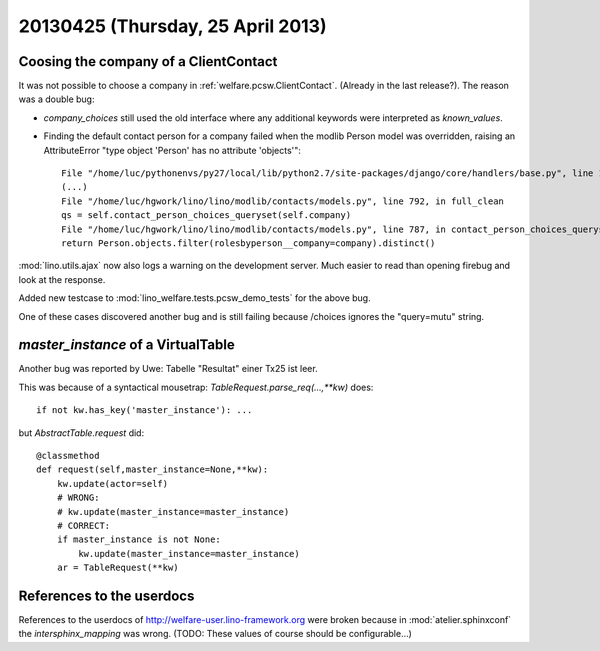 ==================================
20130425 (Thursday, 25 April 2013)
==================================

Coosing the company of a ClientContact
--------------------------------------

It was not possible to choose a company in :ref:`welfare.pcsw.ClientContact`.
(Already in the last release?).
The reason was a double bug:

- `company_choices` still used 
  the old interface where any additional keywords were interpreted 
  as `known_values`.
  
- Finding the default contact person for a company failed when
  the modlib Person model was overridden, raising an AttributeError 
  "type object 'Person' has no attribute 'objects'"::

    File "/home/luc/pythonenvs/py27/local/lib/python2.7/site-packages/django/core/handlers/base.py", line 115, in get_response
    (...)
    File "/home/luc/hgwork/lino/lino/modlib/contacts/models.py", line 792, in full_clean
    qs = self.contact_person_choices_queryset(self.company)
    File "/home/luc/hgwork/lino/lino/modlib/contacts/models.py", line 787, in contact_person_choices_queryset
    return Person.objects.filter(rolesbyperson__company=company).distinct()  


:mod:`lino.utils.ajax` now also logs a warning on the development 
server. Much easier to read than opening firebug and look at the 
response.

Added new testcase to :mod:`lino_welfare.tests.pcsw_demo_tests` 
for the above bug.

One of these cases discovered another bug and is still failing because 
/choices ignores the "query=mutu" string.


`master_instance` of a VirtualTable
-----------------------------------

Another bug was reported by Uwe:
Tabelle "Resultat" einer Tx25 ist leer.

This was because of a syntactical mousetrap: 
`TableRequest.parse_req(...,**kw)` does::

    if not kw.has_key('master_instance'): ...

but `AbstractTable.request` did::

    @classmethod
    def request(self,master_instance=None,**kw):
        kw.update(actor=self)
        # WRONG:
        # kw.update(master_instance=master_instance)
        # CORRECT:
        if master_instance is not None:
            kw.update(master_instance=master_instance)
        ar = TableRequest(**kw)


References to the userdocs
--------------------------

References to the userdocs of 
http://welfare-user.lino-framework.org
were broken because 
in :mod:`atelier.sphinxconf`
the `intersphinx_mapping` was wrong.
(TODO: These values of course should be configurable...)




